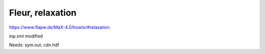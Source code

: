 Fleur, relaxation
=================

https://www.flapw.de/MaX-4.0/howto/#relaxation

inp.xml modified 

Needs:  sym.out,  cdn.hdf




